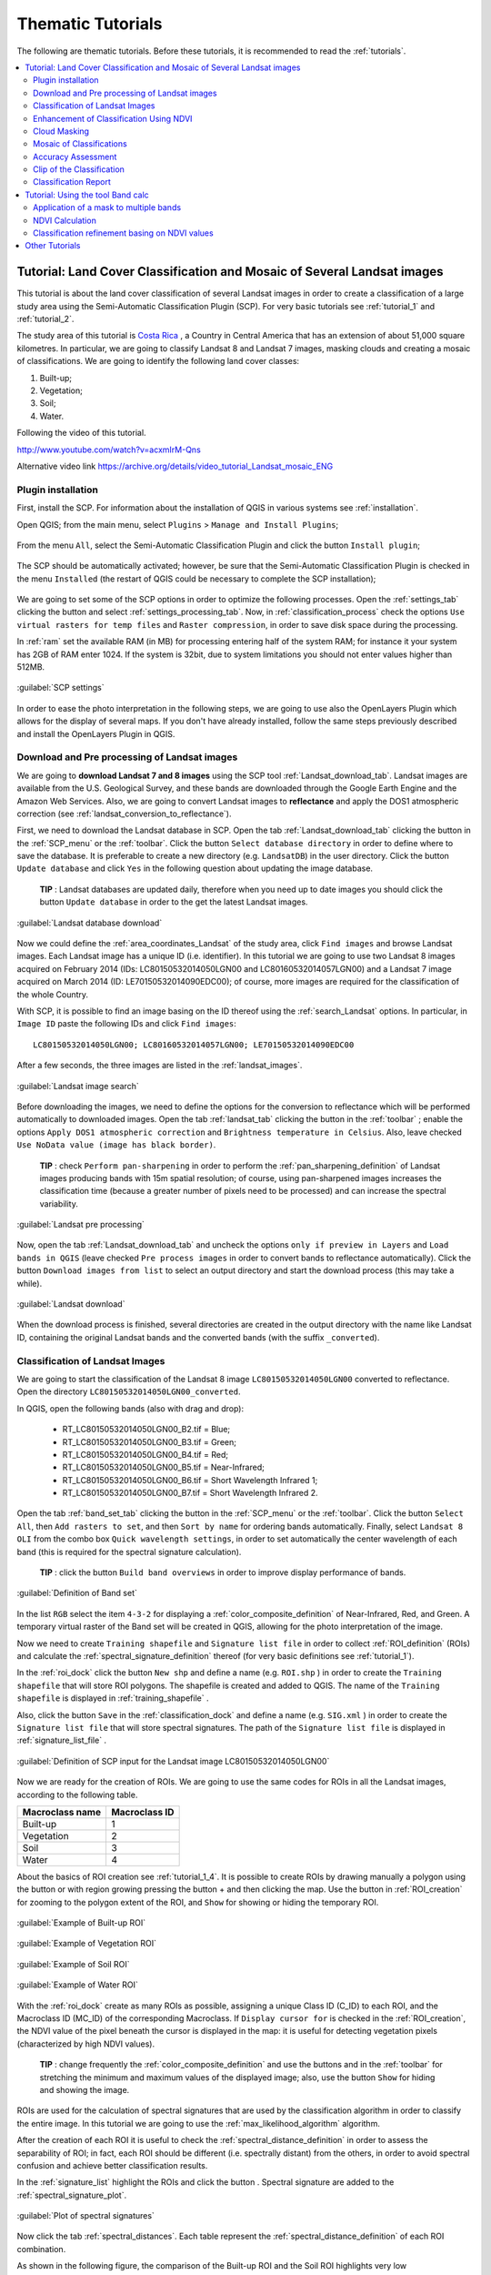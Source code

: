 .. _thematic_tutorials:

***************************************************************
Thematic Tutorials
***************************************************************

.. |br| raw:: html

 <br />

The following are thematic tutorials.
Before these tutorials, it is recommended to read the :ref:`tutorials`.


.. contents::
    :depth: 2
    :local:
	

.. _thematic_tutorial_3:
 
Tutorial: Land Cover Classification and Mosaic of Several Landsat images
===============================================================================

This tutorial is about the land cover classification of several Landsat images in order to create a classification of a large study area using the Semi-Automatic Classification Plugin (SCP).
For very basic tutorials see :ref:`tutorial_1` and :ref:`tutorial_2`.

The study area of this tutorial is `Costa Rica <https://en.wikipedia.org/wiki/Costa_Rica>`_ , a Country in Central America that has an extension of about 51,000 square kilometres.
In particular, we are going to classify Landsat 8 and Landsat 7 images, masking clouds and creating a mosaic of classifications.
We are going to identify the following land cover classes:

#. Built-up;
#. Vegetation;
#. Soil;
#. Water.


Following the video of this tutorial.

.. raw:: html

	<iframe allowfullscreen="" frameborder="0" height="360" src="http://www.youtube.com/embed/acxmIrM-Qns?rel=0" width="640"></iframe>

http://www.youtube.com/watch?v=acxmIrM-Qns

Alternative video link
https://archive.org/details/video_tutorial_Landsat_mosaic_ENG

.. _thematic_tutorial_3_1:

Plugin installation
------------------------------------------------------

First, install the SCP.
For information about the installation of QGIS in various systems see :ref:`installation`.

Open QGIS; from the main menu, select ``Plugins`` > ``Manage and Install Plugins``;

.. figure:: _static/install_d.jpg
	:align: center
	
From the menu ``All``, select the Semi-Automatic Classification Plugin and click the button ``Install plugin``;

.. figure:: _static/plugins.jpg
	:align: center
	
The SCP should be automatically activated; however, be sure that the Semi-Automatic Classification Plugin is checked in the menu ``Installed`` (the restart of QGIS could be necessary to complete the SCP installation);

.. figure:: _static/plugins_installed.jpg
	:align: center

We are going to set some of the SCP options in order to optimize the following processes.
Open the :ref:`settings_tab` clicking the button |settings| and select :ref:`settings_processing_tab`.
Now, in :ref:`classification_process` check the options ``Use virtual rasters for temp files`` and ``Raster compression``, in order to save disk space during the processing.

In :ref:`ram` set the available RAM (in MB) for processing entering half of the system RAM; for instance it your system has 2GB of RAM enter 1024.
If the system is 32bit, due to system limitations you should not enter values higher than 512MB.

.. figure:: _static/tutorial_3_1_1.jpg
	:align: center
	
	:guilabel:`SCP settings`
	
In order to ease the photo interpretation in the following steps, we are going to use also the OpenLayers Plugin which allows for the display of several maps.
If you don't have already installed, follow the same steps previously described and install the OpenLayers Plugin in QGIS.

.. _thematic_tutorial_3_2:

Download and Pre processing of Landsat images
------------------------------------------------------

We are going to **download Landsat 7 and 8 images** using the SCP tool :ref:`Landsat_download_tab`.
Landsat images are available from the U.S. Geological Survey, and these bands are downloaded through the Google Earth Engine and the Amazon Web Services.
Also, we are going to convert Landsat images to **reflectance** and apply the DOS1 atmospheric correction (see :ref:`landsat_conversion_to_reflectance`).

First, we need to download the Landsat database in SCP.
Open the tab :ref:`Landsat_download_tab` clicking the button |tools| in the :ref:`SCP_menu` or the :ref:`toolbar`.
Click the button ``Select database directory`` in order to define where to save the database.
It is preferable to create a new directory (e.g. ``LandsatDB``) in the user directory.
Click the button ``Update database`` and click ``Yes`` in the following question about updating the image database.

	**TIP** : Landsat databases are updated daily, therefore when you need up to date images you should click the button ``Update database`` in order to the get the latest Landsat images.

.. figure:: _static/tutorial_3_2_1.jpg
	:align: center
	
	:guilabel:`Landsat database download`
	
Now we could define the :ref:`area_coordinates_Landsat` of the study area, click ``Find images`` and browse Landsat images.
Each Landsat image has a unique ID (i.e. identifier).
In this tutorial we are going to use two Landsat 8 images acquired on February 2014 (IDs: LC80150532014050LGN00 and LC80160532014057LGN00) and a Landsat 7 image acquired on March 2014 (ID: LE70150532014090EDC00); of course, more images are required for the classification of the whole Country.

With SCP, it is possible to find an image basing on the ID thereof using the :ref:`search_Landsat` options.
In particular, in ``Image ID`` paste the following IDs and click ``Find images``::

	LC80150532014050LGN00; LC80160532014057LGN00; LE70150532014090EDC00
	
After a few seconds, the three images are listed in the :ref:`landsat_images`.

.. figure:: _static/tutorial_3_2_2.jpg
	:align: center
	
	:guilabel:`Landsat image search`
	
Before downloading the images, we need to define the options for the conversion to reflectance which will be performed automatically to downloaded images.
Open the tab :ref:`landsat_tab` clicking the button |preprocessing| in the :ref:`toolbar` ; enable the options ``Apply DOS1 atmospheric correction`` and ``Brightness temperature in Celsius``.
Also, leave checked ``Use NoData value (image has black border)``.

	**TIP** : check ``Perform pan-sharpening`` in order to perform the :ref:`pan_sharpening_definition` of Landsat images producing bands with 15m spatial resolution; of course, using pan-sharpened images increases the classification time (because a greater number of pixels need to be processed) and can increase the spectral variability.

.. figure:: _static/tutorial_3_2_3.jpg
	:align: center
	
	:guilabel:`Landsat pre processing`
	
Now, open the tab :ref:`Landsat_download_tab` and uncheck the options ``only if preview in Layers`` and ``Load bands in QGIS`` (leave checked ``Pre process images`` in order to convert bands to reflectance automatically).
Click the button ``Download images from list`` to select an output directory and start the download process (this may take a while).

.. figure:: _static/tutorial_3_2_4.jpg
	:align: center
	
	:guilabel:`Landsat download`
	
When the download process is finished, several directories are created in the output directory with the name like Landsat ID, containing the original Landsat bands and the converted bands (with the suffix ``_converted``).
	
.. _thematic_tutorial_3_3:

Classification of Landsat Images
------------------------------------------------------

We are going to start the classification of the Landsat 8 image ``LC80150532014050LGN00`` converted to reflectance.
Open the directory ``LC80150532014050LGN00_converted``.

In QGIS, open the following bands (also with drag and drop):

	* RT_LC80150532014050LGN00_B2.tif = Blue;
	* RT_LC80150532014050LGN00_B3.tif = Green;
	* RT_LC80150532014050LGN00_B4.tif = Red;
	* RT_LC80150532014050LGN00_B5.tif = Near-Infrared;
	* RT_LC80150532014050LGN00_B6.tif = Short Wavelength Infrared 1;
	* RT_LC80150532014050LGN00_B7.tif = Short Wavelength Infrared 2.

Open the tab :ref:`band_set_tab` clicking the button |band_set| in the :ref:`SCP_menu` or the :ref:`toolbar`.
Click the button ``Select All``, then ``Add rasters to set``, and then ``Sort by name`` for ordering bands automatically.
Finally, select ``Landsat 8 OLI`` from the combo box ``Quick wavelength settings``, in order to set automatically the center wavelength of each band (this is required for the spectral signature calculation).

	**TIP** : click the button ``Build band overviews`` in order to improve display performance of bands.

.. figure:: _static/tutorial_3_3_1.jpg
	:align: center
	
	:guilabel:`Definition of Band set`
	
In the list ``RGB`` select the item ``4-3-2`` for displaying a :ref:`color_composite_definition` of Near-Infrared, Red, and Green.
A temporary virtual raster of the Band set will be created in QGIS, allowing for the photo interpretation of the image.

Now we need to create ``Training shapefile`` and ``Signature list file`` in order to collect :ref:`ROI_definition` (ROIs) and calculate the :ref:`spectral_signature_definition` thereof (for very basic definitions see :ref:`tutorial_1`).

In the :ref:`roi_dock` click the button ``New shp`` and define a name (e.g. ``ROI.shp`` ) in order to create the ``Training shapefile`` that will store ROI polygons.
The shapefile is created and added to QGIS.
The name of the ``Training shapefile`` is displayed in :ref:`training_shapefile` .

Also, click the button ``Save`` in the :ref:`classification_dock` and define a name (e.g. ``SIG.xml`` ) in order to create the ``Signature list file`` that will store spectral signatures.
The path of the ``Signature list file`` is displayed in :ref:`signature_list_file` .

.. figure:: _static/tutorial_3_3_2.jpg
	:align: center
	
	:guilabel:`Definition of SCP input for the Landsat image LC80150532014050LGN00`
	
Now we are ready for the creation of ROIs.
We are going to use the same codes for ROIs in all the Landsat images, according to the following table.

+-----------------------------+--------------------------+
| Macroclass name             | Macroclass ID            |
+=============================+==========================+
|   Built-up                  |  1                       |
+-----------------------------+--------------------------+
|   Vegetation                |  2                       |
+-----------------------------+--------------------------+
|   Soil                      |  3                       |
+-----------------------------+--------------------------+
|   Water                     |  4                       |
+-----------------------------+--------------------------+

About the basics of ROI creation see :ref:`tutorial_1_4`.
It is possible to create ROIs by drawing manually a polygon using the button |manual| or with region growing pressing the button + and then clicking the map.
Use the button |zoom_to_ROI| in :ref:`ROI_creation` for zooming to the polygon extent of the ROI, and ``Show`` for showing or hiding the temporary ROI.

.. figure:: _static/tutorial_3_3_3.jpg
	:align: center
	
	:guilabel:`Example of Built-up ROI`

.. figure:: _static/tutorial_3_3_4.jpg
	:align: center
	
	:guilabel:`Example of Vegetation ROI`

.. figure:: _static/tutorial_3_3_5.jpg
	:align: center
	
	:guilabel:`Example of Soil ROI`

.. figure:: _static/tutorial_3_3_6.jpg
	:align: center
	
	:guilabel:`Example of Water ROI`

With the :ref:`roi_dock` create as many ROIs as possible, assigning a unique Class ID (C_ID) to each ROI, and the Macroclass ID (MC_ID) of the corresponding Macroclass.
If ``Display cursor for`` is checked in the :ref:`ROI_creation`, the NDVI value of the pixel beneath the cursor is displayed in the map: it is useful for detecting vegetation pixels (characterized by high NDVI values).

	**TIP** : change frequently the :ref:`color_composite_definition` and use the buttons |cumulative_stretch| and |std_dev_stretch| in the :ref:`toolbar` for stretching the minimum and maximum values of the displayed image; also, use the button ``Show`` for hiding and showing the image.

ROIs are used for the calculation of spectral signatures that are used by the classification algorithm in order to classify the entire image.
In this tutorial we are going to use the :ref:`max_likelihood_algorithm` algorithm.

After the creation of each ROI it is useful to check the :ref:`spectral_distance_definition` in order to assess the separability of ROI; in fact, each ROI should be different (i.e. spectrally distant) from the others, in order to avoid spectral confusion and achieve better classification results.

In the :ref:`signature_list` highlight the ROIs and click the button |sign_plot|.
Spectral signature are added to the :ref:`spectral_signature_plot`.

.. figure:: _static/tutorial_3_3_7.jpg
	:align: center
	
	:guilabel:`Plot of spectral signatures`

Now click the tab :ref:`spectral_distances`.
Each table represent the :ref:`spectral_distance_definition` of each ROI combination.

As shown in the following figure, the comparison of the Built-up ROI and the Soil ROI highlights very low :ref:`spectral_angle` and :ref:`euclidean_distance`; this means high similarity if we used the :ref:`spectra_angle_mapping_algorithm` or the :ref:`minimum_distance_algorithm` algorithms.
The :ref:`Jeffries_Matusita_distance` is near 2; this means that the two ROIs are separable for the :ref:`max_likelihood_algorithm` algorithm.

Since we are using the :ref:`max_likelihood_algorithm` algorithm, it is important that the :ref:`Jeffries_Matusita_distance` is near 2 for each ROI combination.

.. figure:: _static/tutorial_3_3_8.jpg
	:align: center
	
	:guilabel:`Spectral distances`

Now we can create a classification preview (see :ref:`tutorial_1_5` for the basics of classification previews).
	
In the :ref:`classification_alg` select the classification algorithm ``Maximum Likelihood``.
In :ref:`classification_preview` set ``Size`` = 500 , click the button ``+`` and then **left click** in the map in order to create a classification preview.
Use the ``Transparency`` tool for changing the preview transparency and display the classification over the image.

.. figure:: _static/tutorial_3_3_9.jpg
	:align: center
	
	:guilabel:`Classification preview`
	
In the :ref:`classification_alg`, click the button ``+`` and then **right click** in the map for calculating the ``algorithm raster``.
The ``algorithm raster`` represents the calculation result of the :ref:`classification_algorithm_definition`; it is useful for locating where we need to create new ROIs.

As shown in the following figure, the ``algorithm raster`` has a grey scale symbology, where dark areas represent pixels that the algorithm found distant from all the spectral signatures and white areas represents pixels that are very similar to spectral signatures.
In these dark areas we have a greater level of uncertainty, therefore we need to create new ROIs in order to improve the classification results.

.. figure:: _static/tutorial_3_3_10.jpg
	:align: center
	
	:guilabel:`Preview of the algorithm raster`
	
We can notice the presence of clouds in the image.
In order to avoid classification errors, we need to mask clouds.

There are several methods for masking clouds; during the classification step, a simple method for masking clouds is the creation of ROIs.
Create a new ROI inside a cloud in the image, and assign a unique Class ID and the Macroclass ID equals to 0.
In fact, the MC ID = 0 is used by SCP for the category ``Unclassified``, which means that cloud pixels are not classified (i.e. masked).

.. figure:: _static/tutorial_3_3_11.jpg
	:align: center
	
	:guilabel:`ROI created for cloud masking`
	
In the following image, we can see that clouds are now masked.
However, pixels near the border of clouds are classified incorrectly as Built-up.
In the next paragraphs, more effective methods are described for masking clouds after the classification process (see :ref:`thematic_tutorial_3_5`).

.. figure:: _static/tutorial_3_3_12.jpg
	:align: center
	
	:guilabel:`Classification preview over clouds`

	
	**TIP** : load a service such as OpenStreetMap using the OpenLayers Plugin, which can ease the photo interpretation and the ROI creation.

.. figure:: _static/tutorial_3_3_13.jpg
	:align: center
	
	:guilabel:`OpenStreetMap loaded in QGIS`
	
When we are happy with the results of the previews, we can perform the classification of the whole image.
In :ref:`classification_alg`, activate the checkbox ``Use Macroclass ID``.
In the :ref:`classification_output` click the button ``Perform classification`` and define the name of the classification output (e.g. ``classification_1.tif``).

.. figure:: _static/tutorial_3_3_14.jpg
	:align: center
	
	:guilabel:`Land cover classification 1 of the Landsat image LC80150532014050LGN00`

We can see that part of the clouds are black (i.e. unclassified), however several cloud pixels are classified as Built-up.
Also, the black border of the Landsat image is classified as Built-up.
We are going to correct these errors and refine the classification in the next steps.

Now, in QGIS open the following Landsat 8 bands that are inside the directory ``LC80160532014057LGN00_converted``.

	* RT_LC80160532014057LGN00_B2.tif = Blue;
	* RT_LC80160532014057LGN00_B3.tif = Green;
	* RT_LC80160532014057LGN00_B4.tif = Red;
	* RT_LC80160532014057LGN00_B5.tif = Near-Infrared;
	* RT_LC80160532014057LGN00_B6.tif = Short Wavelength Infrared 1;
	* RT_LC80160532014057LGN00_B7.tif = Short Wavelength Infrared 2.
	
Repeat the above steps for the creation of the Band set, the ``Training shapefile`` and ``Signature list file``.

	**TIP** : close QGIS and create a new QGIS project for each Landsat image, in order to delete temporary files and free disk space. 

.. figure:: _static/tutorial_3_3_15.jpg
	:align: center
	
	:guilabel:`Definition of SCP input for the Landsat image LC80160532014057LGN00`
	
Create a land cover classification repeating the steps previously described.

.. figure:: _static/tutorial_3_3_16.jpg
	:align: center
	
	:guilabel:`Land cover classification 2 of the Landsat image LC80160532014057LGN00`
	
In a new QGIS project, open the Landsat 7 bands inside the directory ``LE70150532014090EDC00_converted``:

	* RT_LE70150532014090EDC00_B1.tif = Blue;
	* RT_LE70150532014090EDC00_B2.tif = Green;
	* RT_LE70150532014090EDC00_B3.tif = Red;
	* RT_LE70150532014090EDC00_B4.tif = Near-Infrared;
	* RT_LE70150532014090EDC00_B5.tif = Short Wavelength Infrared 1;
	* RT_LE70150532014090EDC00_B7.tif = Short Wavelength Infrared 2.
	
You can see that this image covers the same area as the Landsat 8 image ``LC80150532014050LGN00``.
In fact, we are going to use the classification of this Landsat 7 image in order to fill the Unclassified pixels of the Landsat 8 image.

.. figure:: _static/tutorial_3_3_17.jpg
	:align: center
	
	:guilabel:`Definition of SCP input for the Landsat image LE70150532014090EDC00`
	
Again, create a land cover classification following the steps previously described.

.. figure:: _static/tutorial_3_3_18.jpg
	:align: center
	
	:guilabel:`Land cover classification 3 of the Landsat image LE70150532014090EDC00`
	
Now, we have 3 land cover classifications that we can enhance in several ways.	

.. _thematic_tutorial_3_4:

Enhancement of Classification Using NDVI
------------------------------------------------------

We are going to calculate NDVI for enhancing the classification using the :ref:`band_calc_tab` (see :ref:`thematic_tutorial_6`).
In particular, pixels where NDVI value is above a certain threshold will be classified as vegetation (code 2).
Below this NDVI threshold, the Maximum Likelihood classification is untouched.

Of course, this is an example of integration of ancillary data; we could use other data such as other vegetation indices or the result of other classifications (e.g. using :ref:`spectra_angle_mapping_algorithm`).

Now, in QGIS load the bands of the Landsat 8 image ``LC80150532014050LGN00`` and the respective land cover classification.
Open the :ref:`band_calc_tab` and click the button ``Refresh list``.
In the :ref:`band_calc_tab`, calculate the NDVI copying the following :ref:`expression`::

	("RT_LC80150532014050LGN00_B5" - "RT_LC80150532014050LGN00_B4")  /  ("RT_LC80150532014050LGN00_B5" + "RT_LC80150532014050LGN00_B4")

Click the button ``Calculate``, select where to save the NDVI (e.g. a new file named ``NDVI_1.tif``).

.. figure:: _static/tutorial_3_4_1.jpg
	:align: center
	
	:guilabel:`NDVI calculation`
	
Then, calculate the following :ref:`expression` for enhancing the classification basing on the NDVI::

	np.where("NDVI_1" > 0.6, 2, "classification_1")

Click the button ``Calculate``, and select where to save the new classification (e.g. ``classification_1_NDVI.tif``).
We can see in the following figure that the area classified as vegetation has increased.

.. figure:: _static/tutorial_3_4_2.jpg
	:align: center
	
	:guilabel:`Classification 1 refined with NDVI`
	
In this case we have used a NDVI threshold equals to 0.6 .
However, the threshold value has to be chosen for every image, because NDVI can vary from image to image.

Now we perform the same enhancement for the other land cover classifications.
For the Landsat 8 image ``LC80160532014057LGN00`` calculate NDVI with the following expression::

	("RT_LC80160532014057LGN00_B5" - "RT_LC80160532014057LGN00_B4")  /  ("RT_LC80160532014057LGN00_B5" + "RT_LC80160532014057LGN00_B4")

and the following expression for enhancing the classification::

	np.where("NDVI_2" > 0.5, 2, "classification_2")

.. figure:: _static/tutorial_3_4_3.jpg
	:align: center
	
	:guilabel:`Classification 2 refined with NDVI`
	
For the Landsat 7 image ``LE70150532014090EDC00`` calculate NDVI with the following expression::

	("RT_LE70150532014090EDC00_B4" - "RT_LE70150532014090EDC00_B3")  /  ("RT_LE70150532014090EDC00_B4" + "RT_LE70150532014090EDC00_B3")

and the following expression for enhancing the classification::

	np.where("NDVI_3" > 0.5, 2, "classification_3")

.. figure:: _static/tutorial_3_4_4.jpg
	:align: center
	
	:guilabel:`Classification 3 refined with NDVI`
	
Now that the classification of vegetation has been enhanced for the three images, we are going to mask clouds and border pixels in order to avoid classification errors.

.. _thematic_tutorial_3_5:

Cloud Masking
------------------------------------------------------

Landsat 8 images include Quality Assessment bands (QA) that are useful for identifying clouds.
Pixel values of QA bands are codes that represent combinations of surface and atmosphere conditions.
These values indicate with high confidence cirrus or clouds pixels (for the description of these codes see the table at http://landsat.usgs.gov/L8QualityAssessmentBand.php ).

The QA band of the Landsat 8 image ``LC80150532014050LGN00`` includes mainly the values 53248 and 61440 indicating clouds, and the value 36864 indicating potential clouds.
Therefore, we are going to write an expression that masks our classification (i.e. ``classification_1_NDVI``) where pixels of the QA band are equal to one of these values.

In QGIS, open the band ``LC80150532014050LGN00_BQA`` that is inside the directory ``LC80150532014050LGN00`` of the downloaded Landsat image and the ``classification_1_NDVI``.
Copy the following :ref:`expression` in the :ref:`band_calc_tab`::

	np.where(("LC80150532014050LGN00_BQA" == 53248) | ("LC80150532014050LGN00_BQA" == 36864) | ("LC80150532014050LGN00_BQA" == 61440), 0, "classification_1_NDVI")

Click the button ``Calculate``, and select where to save the new classification (e.g. ``classification_1_clouds.tif``).

.. figure:: _static/tutorial_3_5_1.jpg
	:align: center
	
	:guilabel:`Classification 1 with masked clouds`
	
Clouds are almost completely masked (i.e. Unclassified); however, some pixels are still classified as Built-up (in red).
We can do the same for the image ``LC80160532014057LGN00`` using the following :ref:`expression` in the :ref:`band_calc_tab`::

	np.where(("LC80160532014057LGN00_BQA" == 53248) | ("LC80160532014057LGN00_BQA" == 36864) | ("LC80160532014057LGN00_BQA" == 61440), 0, "classification_2_NDVI")

The Landsat 7 image does not have the QA band.
Another method for masking clouds uses the Blue and the Thermal Infrared (converted to temperature) bands, basing on the fact that clouds are generally colder than soil and have high reflectance values in the blue band.
Landsat 7 is also affected by black stripes (i.e. SLC-off) that we are going to mask as well.

We are going to create an expression that identifies pixel values below a certain temperature threshold for the Thermal band (band 6 for Landsat 7), and above a certain reflectance threshold for the Blue band (band 1).

In QGIS load all the Landsat bands inside the directory ``LE70150532014090EDC00_converted``.
Use the following expression in the :ref:`band_calc_tab`::

	np.where((("RT_LE70150532014090EDC00_B6_VCID_1"<23) & ("RT_LE70150532014090EDC00_B1">0.1)) | ("RT_LE70150532014090EDC00_B1" == 0) | ("RT_LE70150532014090EDC00_B2" == 0) | ("RT_LE70150532014090EDC00_B3" == 0) | ("RT_LE70150532014090EDC00_B4" == 0) | ("RT_LE70150532014090EDC00_B5" == 0) | ("RT_LE70150532014090EDC00_B7" == 0), 0,"classification_3_NDVI")

The first part (``("RT_LE70150532014090EDC00_B6_VCID_1"<23) & ("RT_LE70150532014090EDC00_B1">0.1)``) means that we are going to mask pixels that have both temperature lower than 23°C and Blue band reflectance greater than 0.1 .
These threshold values have been identified in the image, using the tool ``Identify`` of QGIS for cloud pixels in band 1 and band 6.

The character ``|`` means ``or`` , so that the other expressions (e.g. ``"RT_LE70150532014090EDC00_B1" == 0``) identify pixel values equal to 0 (which are NoData) for every Landsat band, in order to mask the black stripes due to SLC-off and the black border.

.. figure:: _static/tutorial_3_5_2.jpg
	:align: center
	
	:guilabel:`Classification 3 with masked clouds`
	
We could use the same method of cloud masking also for Landsat 8 images.
For the image ``LC80150532014050LGN00`` load the bands ``RT_LC80150532014050LGN00_B10`` and ``RT_LC80150532014050LGN00_B2``, and use the following :ref:`expression` in the :ref:`band_calc_tab`::

	np.where((("RT_LC80150532014050LGN00_B2" > 0.03) & ("RT_LC80150532014050LGN00_B10" < 24)) | ("RT_LC80150532014050LGN00_B2" == 0), 0, "classification_2_NDVI")
	
The condition ``"RT_LC80160532014057LGN00_B2" == 0`` allows for the masking of the image black border.

.. figure:: _static/tutorial_3_5_3.jpg
	:align: center
	
	:guilabel:`Classification 1 with clouds masked using the alternative method`
	
As you can see, there are still gaps (Unclassified pixels) in the classification; we would require the classification of other Landsat images in order to fill those gaps.
After the cloud masking of these three classifications, we can create one mosaic that is the classification of the whole study area.

Part of the unclassified gaps has been filled with the Landsat 7 classification.
Of course, we would require more classifications in order to fill all the gaps.
	
.. _thematic_tutorial_3_6:

Mosaic of Classifications
------------------------------------------------------

In order to create a mosaic of classifications, we are going to write an expression that will fill Unclassified pixels of the Landsat 8 image (ID ``LC80150532014050LGN00``) with the classification of the Landsat 7 image (ID ``LE70150532014090EDC00``).
Also, we are going to merge these classifications to third one (the Landsat 8 image with ID ``LC80160532014057LGN00``).

In QGIS open the three cloud masked classifications.
Copy the following :ref:`expression` in :ref:`band_calc_tab`::

	np.where("classification_1_clouds" == 0,  np.where("classification_3_clouds" == 0, "classification_2_clouds", "classification_3_clouds"), "classification_1_clouds")

Uncheck the checkbox ``Intersection`` in :ref:`output_raster` and click ``Calculate``.
The result (e.g. ``classification_mosaic``) is shown in the following image.

.. figure:: _static/tutorial_3_6_1.jpg
	:align: center
	
	:guilabel:`Classification mosaic`
	
In the following steps we are going to perform the accuracy assessment and the estimation of land cover area.

.. _thematic_tutorial_3_7:

Accuracy Assessment
------------------------------------------------------

:ref:`accuracy_assessment_definition` is an important step of a land cover classification.
In this tutorial we are going to use the ``Training shapefile`` as reference for assessing classification accuracy.
However, there other methods that can improve the validation reliability (see http://fromgistors.blogspot.com/2014/09/accuracy-assessment-using-random-points.html ).

In QGIS, load the classification mosaic and the ``Training shapefile`` used for the image ``LC80150532014050LGN00``.
In SCP open the tab :ref:`accuracy_tab` and click the buttons ``Refresh list``.
Select ``classification_mosaic`` as the classification to assess and the ``Training shapefile`` as  reference shapefile.
Also, select ``MC_ID`` as ``Shapefile field``.
Click ``Calculate error matrix`` and choose the output destination (e.g. ``accuracy.tif``).

The process produces an ``error matrix`` and an ``error raster`` which are useful for assessing the quality of our classification.

.. figure:: _static/tutorial_3_7_1.jpg
	:align: center
	
	:guilabel:`Accuracy assessment`

.. _thematic_tutorial_3_8:

Clip of the Classification
------------------------------------------------------

Before calculating the area of each land cover class, we need to clip the classification to the extent of the study area, which is Costa Rica.

Download the Shapefile of Sub-National Administrative Units of Costa Rica from http://data.fao.org/map?entryId=c7a0f990-88fd-11da-a88f-000d939bc5d8&tab=metadata (clicking the Download button) by the `FAO  <http://www.fao.org>`_ .

Extract the downloaded file (``1173.zip``) and load the shapefile ``costa rica.shp`` in QGIS (select WGS84 as projection).

.. figure:: _static/tutorial_3_8_1.jpg
	:align: center
	
	:guilabel:`The shapefile of Costa Rica by FAO`

In this case, we need to define the projection of this shapefile.
In QGIS, open the command ``Vector > Data management tool > Define current projection``; select the shapefile ``costa rica`` as ``Input vector layer`` and choose ``EPSG:4326 - WGS 84`` as spatial reference, and click ``OK``.

.. figure:: _static/tutorial_3_8_2.jpg
	:align: center
	
	:guilabel:`Define the shapefile projection`

Now we can clip the ``classification_mosaic.tif``.
Load the classification in QGIS. 
Open the command ``Raster > Extraction > Clipper``.
Select the ``classification_mosaic`` as input raster; set the output file (e.g. ``classification_clip.tif``), and set ``No data value`` equals to 0.
In ``Clipping mode`` enable ``Mask layer`` and select ``costa rica``, then click ``OK``.

.. figure:: _static/tutorial_3_8_3.jpg
	:align: center
	
	:guilabel:`Clipping the classification`
	
Finally, we have a classification clipped to the extent of Costa Rica (as you can see we would need other classifications for covering the whole extent of Costa Rica), and we can calculate the classification report.

.. figure:: _static/tutorial_3_8_4.jpg
	:align: center
	
	:guilabel:`The clipped classification`

.. _thematic_tutorial_3_9:

Classification Report
------------------------------------------------------

In SCP open the tab :ref:`classification_report_tab` and click the buttons ``Refresh list``.
Check ``Use NoData value`` setting the value equals to 0 and click the button ``Calculate classification report``.
The classification report is displayed with the count of pixels, the area, and percentage of each land cover class.
You can save the report to text file clicking the button ``Save report to file``.

.. figure:: _static/tutorial_3_9_1.jpg
	:align: center
	
	:guilabel:`Classification report`


We have completed this tutorial about the land cover classification of a large area, using multiple Landsat images and creating a classification mosaic.
It is worth pointing out that classification results depend on the season of the images.
Therefore, the input images should be acquired in the same period, in order to avoid differences due for instance to the phenological state of vegetation or occurred land cover change.
	
.. |manual| image:: _static/semiautomaticclassificationplugin_manual_ROI.jpg
	:width: 20pt

.. |zoom_to_ROI| image:: _static/semiautomaticclassificationplugin_zoom_to.png
	:width: 20pt

.. |cumulative_stretch| image:: _static/semiautomaticclassificationplugin_bandset_cumulative_stretch_tool.png
	:width: 20pt

.. |std_dev_stretch| image:: _static/semiautomaticclassificationplugin_bandset_std_dev_stretch_tool.png
	:width: 20pt

.. |sign_plot| image:: _static/semiautomaticclassificationplugin_sign_tool.png
	:width: 20pt
	
.. |band_set| image:: _static/semiautomaticclassificationplugin_bandset_tool.png
	:width: 20pt
	
.. |tools| image:: _static/semiautomaticclassificationplugin_roi_tool.png
	:width: 20pt
		
.. |settings| image:: _static/semiautomaticclassificationplugin_settings_tool.png
	:width: 20pt
	
.. |preprocessing| image:: _static/semiautomaticclassificationplugin_class_tool.png
	:width: 20pt
	
.. _thematic_tutorial_6:

Tutorial: Using the tool Band calc
===================================================

This is a tutorial about the use of the tool :ref:`band_calc_tab` that allows for the **raster calculation for bands**.
In particular, we are going to calculate the NDVI (Normalized Difference Vegetation Index) of a Landsat image, and then apply a condition in order to refine a land cover classification (see :ref:`tutorial_2` ) basing on NDVI values (a sort of Decision Tree Classifier).

The :ref:`band_calc_tab` can perform multiple calculations in sequence.
We are going to apply a mask to every Landsat bands in order to exclude cirrus and cloud pixels from the NDVI calculation, and avoid anomalous values.
In particular, Landsat 8 includes a `Quality Assessment Band <http://landsat.usgs.gov/L8QualityAssessmentBand.php>`_ ) that can be used for masking cirrus and cloud pixels.

The values that indicate with high confidence cirrus or clouds pixels are (for the description of these codes see the table at http://landsat.usgs.gov/L8QualityAssessmentBand.php ):

* 61440;
* 59424;
* 57344;
* 56320;
* 53248;
* 31744;
* 28672 .

In particular, the Quality Assessment Band of the sample dataset includes mainly the value 53248 indicating clouds.
Therefore, in this tutorial we are going to exclude the pixels with the **value 53248** from all the Landsat bands.

Following the video of this tutorial.

.. raw:: html

	<iframe allowfullscreen="" frameborder="0" height="360" src="http://www.youtube.com/embed/vjKX00jML64?rel=0" width="640"></iframe>

http://www.youtube.com/watch?v=vjKX00jML64

Alternative video link
https://archive.org/details/video_band_calc

First, **download the sample dataset**, which is a Landsat 8 image already converted to reflectance (see :ref:`tutorial_2_1`) from `this link <https://docs.google.com/uc?id=0BysUrKXWIDwBZFFMMlJNZXJpS3c&export=download>`_ (data available from the U.S. Geological Survey).
Also, **download the land cover classification** from `here <https://docs.google.com/uc?id=0BysUrKXWIDwBYVlTZ2ZQRVo2V1k&export=download>`_ .

.. _thematic_tutorial_6_1:

Application of a mask to multiple bands
------------------------------------------------------

Unzip the downloaded dataset and load all the raster bands in QGIS.

.. figure:: _static/tutorial_6_1.jpg
	:align: center
	
	:guilabel:`Bands loaded in QGIS`
	
Open the :ref:`band_calc_tab` and click the button ``Refresh list``.

.. figure:: _static/tutorial_6_2.jpg
	:align: center
	
	:guilabel:`The Band calc tool`
	
We are going to use conditional expressions (i.e. ``np.where``, for more information see `this page <http://docs.scipy.org/doc/numpy/reference/generated/numpy.where.html>`_) with the following structure: ::

	np.where( condition , value if true, value if false)
	
Where:

* ``condition`` is a logical condition between bands or values;
* ``value if true`` and ``value if false`` can be a numerical value, a band, or another expression.

In ``Expression`` enter the following block of expressions: ::

	np.where("LC81910312015006LGN00_BQA" == 53248, 0, "RT_LC81910312015006LGN00_B2")
	np.where("LC81910312015006LGN00_BQA" == 53248, 0, "RT_LC81910312015006LGN00_B3")
	np.where("LC81910312015006LGN00_BQA" == 53248, 0, "RT_LC81910312015006LGN00_B4")
	np.where("LC81910312015006LGN00_BQA" == 53248, 0, "RT_LC81910312015006LGN00_B5")
	np.where("LC81910312015006LGN00_BQA" == 53248, 0, "RT_LC81910312015006LGN00_B6")
	np.where("LC81910312015006LGN00_BQA" == 53248, 0, "RT_LC81910312015006LGN00_B7")


.. figure:: _static/tutorial_6_3.jpg
	:align: center
	
	:guilabel:`The expression in Band calc`
	
	
	**TIP** : If the text in ``Expression`` is green it means that the syntax is correct, otherwise it is red and the button ``Calculate`` is disabled.

Click the button ``Calculate``, select where to save the bands (e.g. a new directory named `masked_bands`) and write the output name (e.g. ``masked``).
Multiple outputs are created with the same output name and a numerical suffix based on the numerical order of the expressions.
Calculated bands are also added to QGIS.

.. figure:: _static/tutorial_6_4.jpg
	:align: center
	
	:guilabel:`Masked bands`
	
According to the order of expressions, the file ``masked_1`` corresponds to the band ``RT_LC81910312015006LGN00_B2``,  the file ``masked_2`` corresponds to the band ``RT_LC81910312015006LGN00_B3``, and so on.
Masked pixels have NoData values (i.e. nan).

.. _thematic_tutorial_6_2:

NDVI Calculation
------------------------------------------------------

NDVI is an index calculated as ``( Near Infrared band - Red band ) / (Near Infrared band + Red band)`` which ranges from -1 to 1 .
Green vegetation has the highest NDVI values tending to 1.

Open the :ref:`band_calc_tab` and click the button `Refresh list`.
Clear the content of ``Expression`` and write the following expression for the calculation of NDVI: ::

	("masked_4.tif" - "masked_3.tif") / ("masked_4.tif" + "masked_3.tif")
	
where ``masked_4.tif`` is the Near Infrared band and ``masked_3.tif`` is the Red band.


.. figure:: _static/tutorial_6_5.jpg
	:align: center
	
	:guilabel:`The expression in Band calc`
	
	
	**TIP** : The expression can work both with ``Variable`` and ``Band name`` between quotes.
	Also, bands in the :ref:`band_set_tab` can be referenced directly; for example ``bandset#b1`` refers to band 1 of the Band set.
	Double click on any item in the :ref:`band_list2` for adding its name to the expression.

Click the button ``Calculate``, select where to save the NDVI (e.g. a new file named `NDVI`).
The NDVI is added to QGIS.

.. figure:: _static/tutorial_6_6.jpg
	:align: center
	
	:guilabel:`The NDVI calculated`
	
	
.. _thematic_tutorial_6_3:

Classification refinement basing on NDVI values
------------------------------------------------------

Load the downloaded classification in QGIS.

.. figure:: _static/tutorial_6_7.jpg
	:align: center
	
	:guilabel:`The land cover classification`
	
The classification is the result of :ref:`tutorial_2` where the land cover classes described in the following table were identified.

+-----------------------------+--------------------------+
| Class name                  | Pixel value              |
+=============================+==========================+
| Water                       |  1                       |
+-----------------------------+--------------------------+
| Built-up                    |  2                       |
+-----------------------------+--------------------------+
| Vegetation                  |  3                       |
+-----------------------------+--------------------------+
| Bare soil                   |  4                       |
+-----------------------------+--------------------------+

We are going to refine this classification defining the following condition: pixels having NDVI > 0.5 are classified Vegetation. 
The value 0.5 is an arbitrary value that should be changed according to the image condition (i.e. phenological state of vegetation).

Open the :ref:`band_calc_tab` and click the button `Refresh list`.
Clear the content of ``Expression`` and write the following expression: ::

	np.where("NDVI.tif" > 0.5, 3, "classification")
	
which means that if NDVI value is greater than 0.5, assign the pixel value 3 (i.e. Vegetation), otherwise leave the original classification value.

.. figure:: _static/tutorial_6_8.jpg
	:align: center
	
	:guilabel:`The expression in Band calc`
	
Click the button ``Calculate``, select where to save the new classification (e.g. a new file named ``refined_classification``).
The new classification is added to QGIS.

.. figure:: _static/tutorial_6_9.jpg
	:align: center
	
	:guilabel:`The output land cover classification`
	
It is possible to copy the style from the original classification (in QGIS Layers right click on the layer name and select ``Copy style``) and paste it to the new classification (right click on the layer name and select ``Paste style``).

.. figure:: _static/tutorial_6_10.jpg
	:align: center
	
	:guilabel:`The output land cover classification with color style`
	
You can see that now a larger area is classified as vegetation.


.. _other_tutorials_2:
 
Other Tutorials
========================================================

Visit the blog `From GIS to Remote Sensing <http://fromgistors.blogspot.com/search/label/Tutorial>`_ for other tutorials such as:

* `Supervised Classification of Hyperspectral Data <http://fromgistors.blogspot.com/2014/10/supervised-classification-of-hyperspectral.html>`_;

* `Monitoring Deforestation <http://fromgistors.blogspot.com/2014/09/monitoring-changes-in-amazon-rainforest.html>`_;

* `Flood Monitoring <http://fromgistors.blogspot.com/2014/09/flood-monitoring-tutorial-using-semi.html>`_;

* `Estimation of Land Surface Temperature with Landsat Thermal Infrared Band <http://fromgistors.blogspot.com/2014/01/estimation-of-land-surface-temperature.html>`_;

* `Land Cover Classification of Cropland <http://fromgistors.blogspot.com/2014/01/land-cover-classification-of-cropland.html>`_.

For other unofficial tutorials, also in languages other than English, see :ref:`other_3`.

